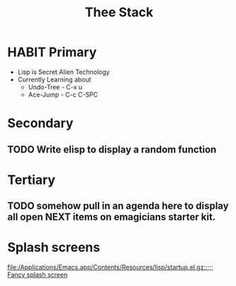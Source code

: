 #+title: Thee Stack

* HABIT Primary
  - Lisp is Secret Alien Technology
  - Currently Learning about
	- Undo-Tree - C-x u
	- Ace-Jump - C-c C-SPC
* Secondary
** TODO Write elisp to display a random function 

* Tertiary
** TODO somehow pull in an agenda here to display all open NEXT items on emagicians starter kit.
* Splash screens 
[[file:/Applications/Emacs.app/Contents/Resources/lisp/startup.el.gz::%3B%3B%3B%20Fancy%20splash%20screen][file:/Applications/Emacs.app/Contents/Resources/lisp/startup.el.gz::;;; Fancy splash screen]]
